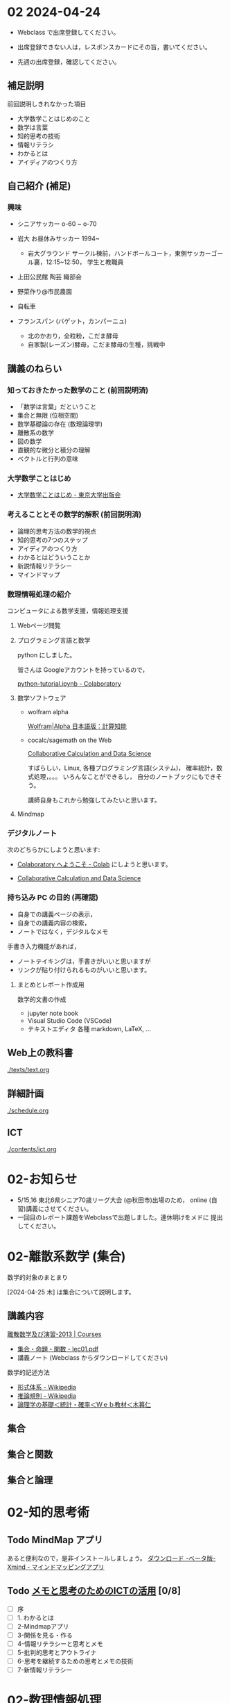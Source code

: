 #+startup: indent show2levels
#+title:
#+author masayuki


* 02 2024-04-24

- Webclass で出席登録してください。

- 出席登録できない人は，レスポンスカードにその旨，書いてください。
  
- 先週の出席登録，確認してください。

** 補足説明

前回説明しきれなかった項目

- 大学数学ことはじめのこと
- 数学は言葉
- 知的思考の技術
- 情報リテラシ
- わかるとは
- アイディアのつくり方
  
** 自己紹介 (補足)

*** 興味
- シニアサッカー o-60 ~ o-70
- 岩大 お昼休みサッカー 1994~
  - 岩大グラウンド サークル棟前，ハンドボールコート，東側サッカーゴー
    ル裏，12:15~12:50， 学生と教職員
    
- 上田公民館 陶芸 織部会

- 野菜作り@市民農園

- 自転車 

- フランスパン (バゲット，カンパーニュ)
  - 北のかおり，全粒粉，こだま酵母
  - 自家製(レーズン)酵母，こだま酵母の生種，挑戦中

** 講義のねらい

*** 知っておきたかった数学のこと (前回説明済)

- 「数学は言葉」だということ
- 集合と無限 (位相空間)
- 数学基礎論の存在 (数理論理学)
- 離散系の数学
- 図の数学
- 直観的な微分と積分の理解
- ベクトルと行列の意味

*** 大学数学ことはじめ

- [[https://www.utp.or.jp/book/b437932.html][大学数学ことはじめ - 東京大学出版会]]

*** 考えることとその数学的解釈 (前回説明済)

- 論理的思考方法の数学的視点
- 知的思考の7つのステップ
- アイディアのつくり方
- わかるとはどういうことか
- 新説情報リテラシー
- マインドマップ

*** 数理情報処理の紹介
コンピュータによる数学支援，情報処理支援

**** Webページ閲覧

**** プログラミング言語と数学
python にしました。

皆さんは Googleアカウントを持っているので，

[[https://colab.research.google.com/drive/1zeEsqVCK_Xmmiy0jlR5iTluFyu6FAiB1][python-tutorial.ipynb - Colaboratory]]

**** 数学ソフトウェア
- wolfram alpha

  [[https://ja.wolframalpha.com/][Wolfram|Alpha 日本語版：計算知能]]
  
- cocalc/sagemath on the Web

  [[https://cocalc.com/][Collaborative Calculation and Data Science]]

  すばらしい，Linux, 各種プログラミング言語(システム)，
  確率統計，数式処理，。。。 いろんなことができるし，
  自分のノートブックにもできそう。

  講師自身もこれから勉強してみたいと思います。

**** Mindmap 

*** デジタルノート
次のどちらかにしようと思います:

- [[https://colab.research.google.com/][Colaboratory へようこそ - Colab]] にしようと思います。

- [[https://cocalc.com/][Collaborative Calculation and Data Science]]

*** 持ち込み PC の目的 (再確認)

- 自身での講義ページの表示，
- 自身での講義内容の検索，
- ノートではなく，デジタルなメモ

手書き入力機能があれば，
- ノートテイキングは，手書きがいいと思いますが
- リンクが貼り付けられるものがいいと思います。
  
**** まとめとレポート作成用
数学的文書の作成
- jupyter note book
- Visual Studio Code (VSCode)
- テキストエディタ 各種
  markdown, LaTeX, ...
  
** Web上の教科書
[[./texts/text.org]]

** 詳細計画
[[./schedule.org]]

** ICT
[[./contents/ict.org]]

* 02-お知らせ

- 5/15,16 東北6県シニア70歳リーグ大会 (@秋田市)出場のため，
  online (自習)講義にさせてください。
- 一回目のレポート課題をWebclassで出題しました。連休明けをメドに
  提出してください。
  
* 02-離散系数学 (集合)

数学的対象のまとまり


[2024-04-25 木] は集合について説明します。

** 講義内容

[[https://ocw.nagoya-u.jp/courses/0016-%E9%9B%A2%E6%95%A3%E6%95%B0%E5%AD%A6%E5%8F%8A%E3%81%B3%E6%BC%94%E7%BF%92-2013/][離散数学及び演習-2013 | Courses]]
- [[https://ocw.nagoya-u.jp/files/16/lec01.pdf][集合・命題・関数 - lec01.pdf]]
- 講義ノート (Webclass からダウンロードしてください)
  
数学的記述方法  
- [[https://ja.wikipedia.org/wiki/%E5%BD%A2%E5%BC%8F%E4%BD%93%E7%B3%BB][形式体系 - Wikipedia]]
- [[https://ja.wikipedia.org/wiki/%E6%8E%A8%E8%AB%96%E8%A6%8F%E5%89%87][推論規則 - Wikipedia]]
- [[http://www.kogures.com/hitoshi/webtext/stat-ronri/index.html][論理学の基礎＜統計・確率＜Ｗｅｂ教材＜木暮仁]]

** 集合
** 集合と関数

** 集合と論理


* 02-知的思考術

** Todo MindMap アプリ
SCHEDULED: <2024-04-24 水>
あると便利なので，是非インストールしましょう。
[[https://xmind.app/jp/download-beta/][ダウンロード -ベータ版- Xmind - マインドマッピングアプリ]]

** Todo [[https://masayuki054.github.io/ict_literacy_for_thinking_and_memo/#outline-container-orgd833c9b][メモと思考のためのICTの活用]] [0/8]
SCHEDULED: <2024-04-24 水>
- [ ] 序
- [ ] 1. わかるとは
- [ ] 2-Mindmapアプリ
- [ ] 3-関係を見る・作る
- [ ] 4-情報リテラシーと思考とメモ
- [ ] 5-批判的思考とアウトライナ
- [ ] 6-思考を継続するための思考とメモの技術
- [ ] 7-新情報リテラシー

* 02-数理情報処理

** ブラウザによる情報収集 [0/5]
- [ ] 履歴の確認
- [ ] ブックマークする
- [ ] 文書中にリンクを埋め込む
- [ ] 作成した文書をどこに置く？ [0/4]
  - [ ] Google Drive
  - [ ] colabo ノート
  - [ ] Google Docs
  - [ ] Webclass レポート

** Todo colabo ノート と python 入門 [0/2]
SCHEDULED: <2024-04-24 水>
- [ ] [[https://www.python.jp/train/experience/colab.html][Google Colab の準備: ゼロからのPython入門講座 - python.jp]]

** Todo python で集合を使う [0/2]
SCHEDULED: <2024-04-24 水>
- [ ] [[https://qiita.com/shi_ei/items/c3ea9f45bf7ab171ec8d][Pythonのset型（集合型）の使い方をコードを用いて解説 #Python -  Qiita]]

** Someday cocalc を (とりあえず)デジタルノートにしてみよう
CLOSED: [2024-04-24 水 14:47]

色んな事ができそうですが，日本語との相性が悪そうです。
もうすこし調査が必要そうです。

** Someday jupyter ノートブックの使い方
CLOSED: [2024-04-24 水 14:47]

[[https://qiita.com/namoshika/items/63db972bfd1030f8264a][Jupyter Notebook で数式を美しく書く #Jupyter - Qiita]]

[[https://qiita.com/taruto1215/items/df754a395e53834e17e4][Jupyter notebookの使い方[超基礎] #Python - Qiita]]

** Someday github
CLOSED: [2024-04-24 水 14:47]

数式が書けるかな？

$ \int_a^b \frac{1}{x^6+1} \rm{dx} $

\( \int_a^b \frac{1}{x^6+1} \rm{dx} \)
